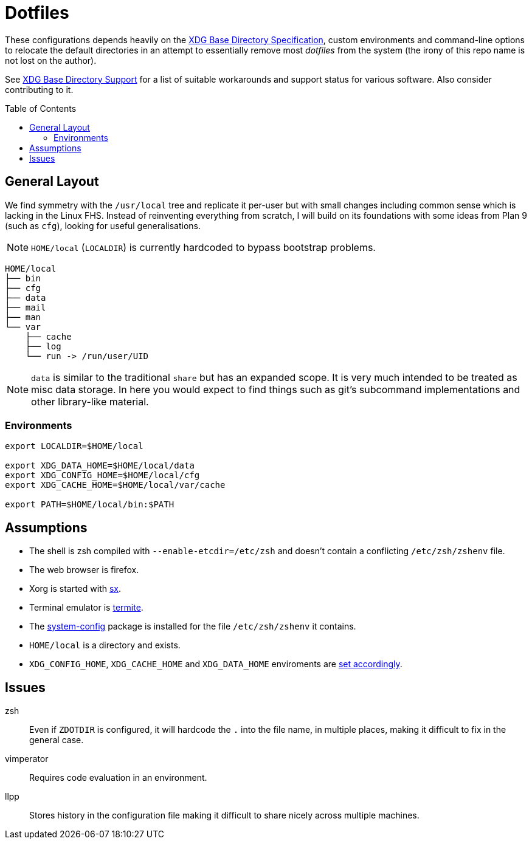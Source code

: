 = Dotfiles
:toc: macro
:xdg: http://standards.freedesktop.org/basedir-spec/basedir-spec-latest.html
:xdg-support: https://wiki.archlinux.org/index.php/XDG_Base_Directory_support

These configurations depends heavily on the {xdg}[XDG Base Directory
Specification], custom environments and command-line options to relocate
the default directories in an attempt to essentially remove most
_dotfiles_ from the system (the irony of this repo name is not lost on
the author).

See {xdg-support}[XDG Base Directory Support] for a list of suitable
workarounds and support status for various software. Also consider
contributing to it.

toc::[]

== General Layout

We find symmetry with the `/usr/local` tree and replicate it per-user
but with small changes including common sense which is lacking in the
Linux FHS. Instead of reinventing everything from scratch, I will build
on its foundations with some ideas from Plan 9 (such as `cfg`), looking
for useful generalisations.

NOTE: `HOME/local` (`LOCALDIR`) is currently hardcoded to bypass
      bootstrap problems.

----
HOME/local
├── bin
├── cfg
├── data
├── mail
├── man
└── var
    ├── cache
    ├── log
    └── run -> /run/user/UID
----

NOTE: `data` is similar to the traditional `share` but has an expanded
      scope. It is very much intended to be treated as misc data
      storage. In here you would expect to find things such as git's
      subcommand implementations and other library-like material.

=== Environments

[source, sh]
----
export LOCALDIR=$HOME/local

export XDG_DATA_HOME=$HOME/local/data
export XDG_CONFIG_HOME=$HOME/local/cfg
export XDG_CACHE_HOME=$HOME/local/var/cache

export PATH=$HOME/local/bin:$PATH
----

== Assumptions
:sx: https://github.com/Earnestly/dotfiles/blob/master/local/bin/sx
:system-config: https://github.com/Earnestly/pkgbuilds/tree/master/system-config

* The shell is zsh compiled with `--enable-etcdir=/etc/zsh` and doesn't
  contain a conflicting `/etc/zsh/zshenv` file.
* The web browser is firefox.
* Xorg is started with {sx}[sx].
* Terminal emulator is https://github.com/thestinger/termite[termite].
* The {system-config}[system-config] package is installed for the file
  `/etc/zsh/zshenv` it contains.
* `HOME/local` is a directory and exists.
* `XDG_CONFIG_HOME`, `XDG_CACHE_HOME` and `XDG_DATA_HOME` enviroments are
  xref:Environments[set accordingly].

== Issues

zsh::
    Even if `ZDOTDIR` is configured, it will hardcode the `.` into the
    file name, in multiple places, making it difficult to fix in the
    general case.

vimperator::
    Requires code evaluation in an environment.

llpp::
    Stores history in the configuration file making it difficult to
    share nicely across multiple machines.
